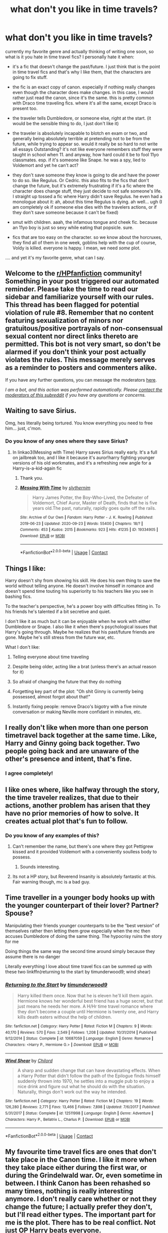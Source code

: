 #+TITLE: what don't you like in time travels?

* what don't you like in time travels?
:PROPERTIES:
:Author: nyajinsky
:Score: 51
:DateUnix: 1604094960.0
:DateShort: 2020-Oct-31
:FlairText: Discussion
:END:
currently my favorite genre and actually thinking of writing one soon, so what is it you hate in time travel fics? I personally hate it when:

- it's a fic that doesn't change the past/future. I just think that is the point in time travel fics and that's why I like them, that the characters are going to fix stuff.

- the fic is an exact copy of canon. especially if nothing really changes even though the character does make changes. in this case, I would rather just read the canon, since it's the same. this is pretty common with Draco time traveling fics. where it's all the same, except Draco is present too.

- the traveler tells Dumbledore, or someone else, right at the start. (it would be the sensible thing to do, I just don't like it)

- the traveler is absolutely incapable to blotch en exam or two, and generally being absolutely terrible at pretending not to be from the future, while trying to appear so. would it really be so hard to not write all essays Outstanding? it's not like everyone remembers stuff they were taught in school when 11. and anyway, how hard could it be to fool 11yo classmates. esp. if it's someone like Snape. he was a spy, lied to Voldemort and yet he can't act?

- they don't save someone they know is going to die and have the power to do so. like Regulus. Or Cedric. this also fits to the fics that don't change the future, but it's extremely frustrating if it's a fic where the character does change stuff, they just decide to not safe someone's life. I straight up tossed a fic where Harry didn't save Regulus. he even had a monologue about it: ah, about this time Regulus is dying. ah well... ugh (I am completely ok if someone else dies with the travelers actions, or if they don't save someone because it can't be fixed)

- smut with children. aaah, the infamous tongue and cheek fic. because an 11yo boy is just so sexy while eating that popsicle. sure.

- fics that are too easy on the character. so we know about the horcruxes, they find all of them in one week, goblins help with the cup of course, Voldy is killed. everyone is happy. I mean, we need /some/ plot.

.... and yet it's my favorite genre, what can I say.


** Welcome to the [[/r/HPfanfiction][r/HPfanfiction]] community! Something in your post triggered our automated reminder. Please take the time to read our sidebar and familiarize yourself with our rules. This thread has been flagged for potential violation of rule #8. Remember that no content featuring sexualization of minors nor gratuitous/positive portrayals of non-consensual sexual content nor direct links thereto are permitted. This bot is not very smart, so don't be alarmed if you don't think your post actually violates the rules. This message merely serves as a reminder to posters and commenters alike.

If you have any further questions, you can message the moderators [[https://www.reddit.com/message/compose?to=%2Fr%2FHPfanfiction][here]].

/I am a bot, and this action was performed automatically. Please [[/message/compose/?to=/r/HPfanfiction][contact the moderators of this subreddit]] if you have any questions or concerns./
:PROPERTIES:
:Author: AutoModerator
:Score: 1
:DateUnix: 1604094961.0
:DateShort: 2020-Oct-31
:END:


** Waiting to save Sirius.

Omg, hes literally being tortured. You know everything you need to free him... just, c'mon.
:PROPERTIES:
:Author: dratnon
:Score: 37
:DateUnix: 1604110193.0
:DateShort: 2020-Oct-31
:END:

*** Do you know of any ones where they save Sirius?
:PROPERTIES:
:Author: NotSoSnarky
:Score: 3
:DateUnix: 1604119769.0
:DateShort: 2020-Oct-31
:END:

**** In linkao3(Messing with Time) Harry saves Sirius really early. It's a full on jailbreak too, and I like it because it's auror!harry fighting younger versions of his old workmates, and it's a refreshing new angle for a Harry-is-a-kid-again fic
:PROPERTIES:
:Author: karigan_g
:Score: 3
:DateUnix: 1604176098.0
:DateShort: 2020-Oct-31
:END:

***** Thank you.
:PROPERTIES:
:Author: NotSoSnarky
:Score: 2
:DateUnix: 1604177960.0
:DateShort: 2020-Nov-01
:END:


***** [[https://archiveofourown.org/works/19334905][*/Messing With Time/*]] by [[https://www.archiveofourown.org/users/slythernim/pseuds/slythernim][/slythernim/]]

#+begin_quote
  Harry James Potter, the Boy-Who-Lived, the Defeater of Voldemort, Chief Auror, Master of Death, finds that he is five years old.The past, naturally, rapidly goes quite off the rails.
#+end_quote

^{/Site/:} ^{Archive} ^{of} ^{Our} ^{Own} ^{*|*} ^{/Fandom/:} ^{Harry} ^{Potter} ^{-} ^{J.} ^{K.} ^{Rowling} ^{*|*} ^{/Published/:} ^{2019-06-23} ^{*|*} ^{/Updated/:} ^{2020-09-23} ^{*|*} ^{/Words/:} ^{55400} ^{*|*} ^{/Chapters/:} ^{18/?} ^{*|*} ^{/Comments/:} ^{453} ^{*|*} ^{/Kudos/:} ^{2015} ^{*|*} ^{/Bookmarks/:} ^{923} ^{*|*} ^{/Hits/:} ^{41235} ^{*|*} ^{/ID/:} ^{19334905} ^{*|*} ^{/Download/:} ^{[[https://archiveofourown.org/downloads/19334905/Messing%20With%20Time.epub?updated_at=1600883463][EPUB]]} ^{or} ^{[[https://archiveofourown.org/downloads/19334905/Messing%20With%20Time.mobi?updated_at=1600883463][MOBI]]}

--------------

*FanfictionBot*^{2.0.0-beta} | [[https://github.com/FanfictionBot/reddit-ffn-bot/wiki/Usage][Usage]] | [[https://www.reddit.com/message/compose?to=tusing][Contact]]
:PROPERTIES:
:Author: FanfictionBot
:Score: 1
:DateUnix: 1604176119.0
:DateShort: 2020-Oct-31
:END:


** Things I like:

Harry doesn't shy from showing his skill. He does his own thing to save the world without telling anyone. He doesn't involve himself in romance and doesn't spend time touting his superiority to his teachers like you see in bashing fics.

To the teacher's perspective, he's a power boy with difficulties fitting in. To his friends he's talented if a bit secretive and quiet.

I don't like it as much but it can be enjoyable when he work with either Dumbledore or Snape. I also like it when there's psychological issues that Harry's going through. Maybe he realizes that his past/future friends are gone. Maybe he's still stress from the future war, etc.

What I don't like:

1) Telling everyone about time traveling

2) Despite being older, acting like a brat (unless there's an actual reason for it)

3) So afraid of changing the future that they do nothing

4) Forgetting key part of the plot: "Oh shit Ginny is currently being possessed, almost forgot about that!"

5) Instantly fixing people: remove Draco's bigotry with a five minute conversation or making Neville more confidant in minutes, etc.
:PROPERTIES:
:Author: gagasfsf
:Score: 45
:DateUnix: 1604106394.0
:DateShort: 2020-Oct-31
:END:


** I really don't like when more than one person timetravel back together at the same time. Like, Harry and Ginny going back together. Two people going back and are unaware of the other's presence and intent, that's fine.
:PROPERTIES:
:Author: Lord_Anarchy
:Score: 21
:DateUnix: 1604100526.0
:DateShort: 2020-Oct-31
:END:

*** I agree completely!
:PROPERTIES:
:Author: mathandlunacy
:Score: 3
:DateUnix: 1604125695.0
:DateShort: 2020-Oct-31
:END:


** I like ones where, like halfway through the story, the time traveler realizes, that due to their actions, another problem has arisen that they have no prior memories of how to solve. It creates actual plot that's fun to follow.
:PROPERTIES:
:Author: not_chassidish_anyho
:Score: 18
:DateUnix: 1604109431.0
:DateShort: 2020-Oct-31
:END:

*** Do you know of any examples of this?
:PROPERTIES:
:Author: NotSoSnarky
:Score: 1
:DateUnix: 1604119965.0
:DateShort: 2020-Oct-31
:END:

**** Can't remember the name, but there's one where they got Pettigrew kissed and it provided Voldemort with a conveniently soulless body to possess.
:PROPERTIES:
:Author: Electric999999
:Score: 7
:DateUnix: 1604168977.0
:DateShort: 2020-Oct-31
:END:

***** Sounds interesting.
:PROPERTIES:
:Author: NotSoSnarky
:Score: 1
:DateUnix: 1604174160.0
:DateShort: 2020-Oct-31
:END:


**** Its not a HP story, but Reverend Insanity is absolutely fantastic at this. Fair warning though, mc is a bad guy.
:PROPERTIES:
:Author: PartiallyClueless
:Score: 1
:DateUnix: 1604165648.0
:DateShort: 2020-Oct-31
:END:


** Time traveller in a younger body hooks up with the younger counterpart of their lover? Partner? Spouse?

Manipulating their friends younger counterparts to be the “best version” of themselves rather then letting them grow especially when the mc then accuses Dumbledore of doing the same thing. The hypocrisy ruins the story for me

Doing things the same way the second time around simply because they assume there is no danger

Literally everything I love about time travel fics can be summed up with these two linkffn(returning to the start by timunderwood9; wind shear)
:PROPERTIES:
:Author: Kingslayer629736
:Score: 9
:DateUnix: 1604128232.0
:DateShort: 2020-Oct-31
:END:

*** [[https://www.fanfiction.net/s/10687059/1/][*/Returning to the Start/*]] by [[https://www.fanfiction.net/u/1816893/timunderwood9][/timunderwood9/]]

#+begin_quote
  Harry killed them once. Now that he is eleven he'll kill them again. Hermione knows her wonderful best friend has a huge secret, but that just means he needs her more. A H/Hr time travel romance where they don't become a couple until Hermione is twenty one, and Harry kills death eaters without the help of children.
#+end_quote

^{/Site/:} ^{fanfiction.net} ^{*|*} ^{/Category/:} ^{Harry} ^{Potter} ^{*|*} ^{/Rated/:} ^{Fiction} ^{M} ^{*|*} ^{/Chapters/:} ^{9} ^{*|*} ^{/Words/:} ^{40,170} ^{*|*} ^{/Reviews/:} ^{570} ^{*|*} ^{/Favs/:} ^{2,549} ^{*|*} ^{/Follows/:} ^{1,208} ^{*|*} ^{/Updated/:} ^{10/31/2014} ^{*|*} ^{/Published/:} ^{9/12/2014} ^{*|*} ^{/Status/:} ^{Complete} ^{*|*} ^{/id/:} ^{10687059} ^{*|*} ^{/Language/:} ^{English} ^{*|*} ^{/Genre/:} ^{Romance} ^{*|*} ^{/Characters/:} ^{<Harry} ^{P.,} ^{Hermione} ^{G.>} ^{*|*} ^{/Download/:} ^{[[http://www.ff2ebook.com/old/ffn-bot/index.php?id=10687059&source=ff&filetype=epub][EPUB]]} ^{or} ^{[[http://www.ff2ebook.com/old/ffn-bot/index.php?id=10687059&source=ff&filetype=mobi][MOBI]]}

--------------

[[https://www.fanfiction.net/s/12511998/1/][*/Wind Shear/*]] by [[https://www.fanfiction.net/u/67673/Chilord][/Chilord/]]

#+begin_quote
  A sharp and sudden change that can have devastating effects. When a Harry Potter that didn't follow the path of the Epilogue finds himself suddenly thrown into 1970, he settles into a muggle pub to enjoy a nice drink and figure out what he should do with the situation. Naturally, things don't work out the way he intended.
#+end_quote

^{/Site/:} ^{fanfiction.net} ^{*|*} ^{/Category/:} ^{Harry} ^{Potter} ^{*|*} ^{/Rated/:} ^{Fiction} ^{M} ^{*|*} ^{/Chapters/:} ^{19} ^{*|*} ^{/Words/:} ^{126,280} ^{*|*} ^{/Reviews/:} ^{2,771} ^{*|*} ^{/Favs/:} ^{13,466} ^{*|*} ^{/Follows/:} ^{7,898} ^{*|*} ^{/Updated/:} ^{7/6/2017} ^{*|*} ^{/Published/:} ^{5/31/2017} ^{*|*} ^{/Status/:} ^{Complete} ^{*|*} ^{/id/:} ^{12511998} ^{*|*} ^{/Language/:} ^{English} ^{*|*} ^{/Genre/:} ^{Adventure} ^{*|*} ^{/Characters/:} ^{Harry} ^{P.,} ^{Bellatrix} ^{L.,} ^{Charlus} ^{P.} ^{*|*} ^{/Download/:} ^{[[http://www.ff2ebook.com/old/ffn-bot/index.php?id=12511998&source=ff&filetype=epub][EPUB]]} ^{or} ^{[[http://www.ff2ebook.com/old/ffn-bot/index.php?id=12511998&source=ff&filetype=mobi][MOBI]]}

--------------

*FanfictionBot*^{2.0.0-beta} | [[https://github.com/FanfictionBot/reddit-ffn-bot/wiki/Usage][Usage]] | [[https://www.reddit.com/message/compose?to=tusing][Contact]]
:PROPERTIES:
:Author: FanfictionBot
:Score: 1
:DateUnix: 1604128265.0
:DateShort: 2020-Oct-31
:END:


** My favourite time travel fics are ones that don't take place in the Canon time. I like it more when they take place either during the first war, or during the Grindelwald war. Or, even sometime in between. I think Canon has been rehashed so many times, nothing is really interesting anymore. I don't really care whether or not they change the future; I actually prefer they don't, but I'll read either types. The important part for me is the plot. There has to be real conflict. Not just OP Harry beats everyone.
:PROPERTIES:
:Author: Princely-Principals
:Score: 15
:DateUnix: 1604095635.0
:DateShort: 2020-Oct-31
:END:

*** Yes! Like one of my faves is one where Harry travels to 1964, adopts snape, and gets into a relationship with Abraxas Malfoy, another fave is one where Harry, Hermione, and Neville end up in the late 1800s, a couple where an adult figure travels back and rescues Harry from the Dursleys, and some where Harry does return to his younger self, but without his full memories, just vauge ideas of what not to do.
:PROPERTIES:
:Author: not_chassidish_anyho
:Score: 5
:DateUnix: 1604109268.0
:DateShort: 2020-Oct-31
:END:

**** Oh, these sound interesting. Could you give me a link please?
:PROPERTIES:
:Author: exbremensis
:Score: 3
:DateUnix: 1604126058.0
:DateShort: 2020-Oct-31
:END:


** Telling people the secret like a month in or something

Against my nature is good newt/Harry in 1940s with good depth
:PROPERTIES:
:Author: Mr_Tumbleweed_dealer
:Score: 5
:DateUnix: 1604114217.0
:DateShort: 2020-Oct-31
:END:


** I think I agree with a lot of these. I do think that a time travel fic should start with a strong premise, because there are so many. Like the Don't Fear The Reaper challenge was interesting but there are now so many fics with that premise, that I think you need to know that your question or concept is interesting enough to carry a fic.

I like it best when they explore relatively unknown characters, or a different face of the war than they did in their first life, maybe something that they didn't understand about magic or a person or some part of the magical world they never knew before, or the whole other dimension thing where things are slightly different, so they don't necessarily know what might be different than the world they know

I think you hit on all the main points tbh
:PROPERTIES:
:Author: karigan_g
:Score: 3
:DateUnix: 1604098607.0
:DateShort: 2020-Oct-31
:END:


** Not a fan of the rest of the world accepting him as some sort of super genius expert on everything. The ones where Amelia, McGonagall, or any other sensible intelligent adult (few as they may be) immediately implements whatever he suggests or asks him what to do because they can't think of anything.

I may have read a couple of those where Harry wasn't a time traveler and those are even more annoying even when the rest of the story's good.
:PROPERTIES:
:Author: amethyst_lover
:Score: 3
:DateUnix: 1604184839.0
:DateShort: 2020-Nov-01
:END:


** Not doing anything different is a big nono for me. What's the point, then?

Some kind of touchy feely things are also a nope. At least with the lower end of the age spectrum, i suppose there is nothing wrong with getting close to somoene who's 16 or 17, but with 13 year olds? yeah no.

#+begin_quote
  I mean, we need /some/ plot.
#+end_quote

That's actually something that you can make without doing much to canon, though it's pretty difficult. IMO "What's her name in Hufflepuff" does it really well (though it's techincally an SI and not a timetravel fic) - just make some fun things happen while having some sort of a longer plot thing going on.
:PROPERTIES:
:Author: Von_Usedom
:Score: 5
:DateUnix: 1604098046.0
:DateShort: 2020-Oct-31
:END:


** Time travel from after the defeat of Voldemort is the recipe for a stomp. Especially if Voldemort is not corporal and therefore cannot counter Harry's actions. So if the author comes up with convoluted reasons why the whole Voldemort thing cannot be resolved in a few days, I'm out.
:PROPERTIES:
:Author: Hellstrike
:Score: 2
:DateUnix: 1604137495.0
:DateShort: 2020-Oct-31
:END:


** Main thing I hate is canonrehash. seen time travel stories where like 90% is just copy&paste from canon with literally ZERO real changes.

Another thing I dislike about majority of time travel is that they don't explore the potential negative consequences.

Another thing that springs to mind - stories that deal with Founders time. One thousand years ago. Time before modern sanitation, understanding of germs/bacteria, time when average life expectancy was around 20/30 years, time when English would have sounded quite a bit different, to the point that modern speaker would have real trouble understanding it. Yet never deal with the issue that there are no toilets, showers, or that food and water would be absolutely disgusting by modern sanitary standards. Very likely cause time travellers to get quite sick in fact, not to mention manner of dress, culture, what was and wasn't appropriate...

There are likely diseases around that modern human would have no immunity for, or there would be no cure for. Almost never take into account 1000 years of magical progress and almost invariably show how much wiser and more powerful the Founders were than modern witches and wizards.
:PROPERTIES:
:Author: albeva
:Score: 2
:DateUnix: 1604141792.0
:DateShort: 2020-Oct-31
:END:


** In a lot of fics I hate it when they don't tell Dumbledore. It's usually because he is this mustache curling manipulator. It just doesnt fit, it can be done in a way that makes atleast some sense.
:PROPERTIES:
:Author: Wombarly
:Score: 2
:DateUnix: 1604115716.0
:DateShort: 2020-Oct-31
:END:


** They are usually heavy handed with the Deus Ex Machina
:PROPERTIES:
:Author: Brilliant_Sea
:Score: 1
:DateUnix: 1604115391.0
:DateShort: 2020-Oct-31
:END:

*** also the weird age gaps/ grooming.
:PROPERTIES:
:Author: Brilliant_Sea
:Score: 3
:DateUnix: 1604115438.0
:DateShort: 2020-Oct-31
:END:

**** Yes, that is seriously creeping me out in "Dodging Prison and Stealing Witches."
:PROPERTIES:
:Author: manatee-vs-walrus
:Score: 2
:DateUnix: 1604175485.0
:DateShort: 2020-Oct-31
:END:

***** As far as I can tell that's kinda the point in there...
:PROPERTIES:
:Author: RexCaldoran
:Score: 1
:DateUnix: 1604196420.0
:DateShort: 2020-Nov-01
:END:


** Nothing changes.
:PROPERTIES:
:Author: Icanceli
:Score: 1
:DateUnix: 1604196425.0
:DateShort: 2020-Nov-01
:END:


** As far as smut goes it depends on how it's done yea 1st or 2nd year is a big no but it it's just it happens but its fade to black 3rd or 4th year is fine. If its descriptive then it needs to be 5th or later depending on what they're doing. Stuff like bondage and whatnot post hogwarts is best, vanilla fumbling first time 5th year is ok imo
:PROPERTIES:
:Author: Aniki356
:Score: 1
:DateUnix: 1604095677.0
:DateShort: 2020-Oct-31
:END:

*** yeah I actually like romance in fics. I don't mind them if the other person is 15, 16yo tbh. but the example is truly, an 11yo. I know some people don't like romance with a time traveler for pedo reasons, but a 50yo can marry an 18yo no problem. and in wizarding world maturity is 17.

11, 12 is way too soon though. even for a kiss with someone who is like 40 in mind.
:PROPERTIES:
:Author: nyajinsky
:Score: 0
:DateUnix: 1604096133.0
:DateShort: 2020-Oct-31
:END:

**** Yea that's messed up when that happens. That's why I usually prefer fics where harry gets sent back either just after the final battle or the triwiz. Or fics where harry and (enter soul mate here) go back together.
:PROPERTIES:
:Author: Aniki356
:Score: 2
:DateUnix: 1604096252.0
:DateShort: 2020-Oct-31
:END:


** I do mostly time travel and stay away from all of those. Though I just have WIPs right now
:PROPERTIES:
:Author: Jon_Riptide
:Score: 1
:DateUnix: 1604096412.0
:DateShort: 2020-Oct-31
:END:


** I don't like ones that are more dimension-hopping than time-travel. As in the logic of how time travel works is that they go back in time and split from the original time-line. Mostly because it defeats the purpose? Like, if you split from the original, the original still exists and continues in the original way anyway. So you aren't really saving your timeline, but playing hero in newly created one.

(I hope that made sense). Additionally it needs a consistent, fully-structured timeline rules as a basis
:PROPERTIES:
:Author: HunterAtalanta
:Score: 1
:DateUnix: 1604106463.0
:DateShort: 2020-Oct-31
:END:


** The Prizoner of Ascaban clearly says that time turners work in the same way time travel does in the first terminator film---you can only cause things that already happened.
:PROPERTIES:
:Author: thomasp3864
:Score: -1
:DateUnix: 1604121192.0
:DateShort: 2020-Oct-31
:END:

*** It's magic. Nothing says a new/different type of time travel can't exist. Also while I abhor The Cursed Child - the whole plot there revolves around new type of time turners that can alter time. So it is sort of canon.
:PROPERTIES:
:Author: albeva
:Score: 5
:DateUnix: 1604141640.0
:DateShort: 2020-Oct-31
:END:

**** Fair eno
:PROPERTIES:
:Author: thomasp3864
:Score: 1
:DateUnix: 1604163017.0
:DateShort: 2020-Oct-31
:END:


*** You're only locked in by things you /know/ have happened. And even then, how much do you actually know and how much are you filling in with assumptions?
:PROPERTIES:
:Author: NecromanticSolution
:Score: 2
:DateUnix: 1604162913.0
:DateShort: 2020-Oct-31
:END:

**** Kinda like in the few HP/SW xovers where Harry rescue Aayla and cue (one-use) Timeturner to reduce the damage of the order66
:PROPERTIES:
:Author: RexCaldoran
:Score: 1
:DateUnix: 1604196704.0
:DateShort: 2020-Nov-01
:END:
